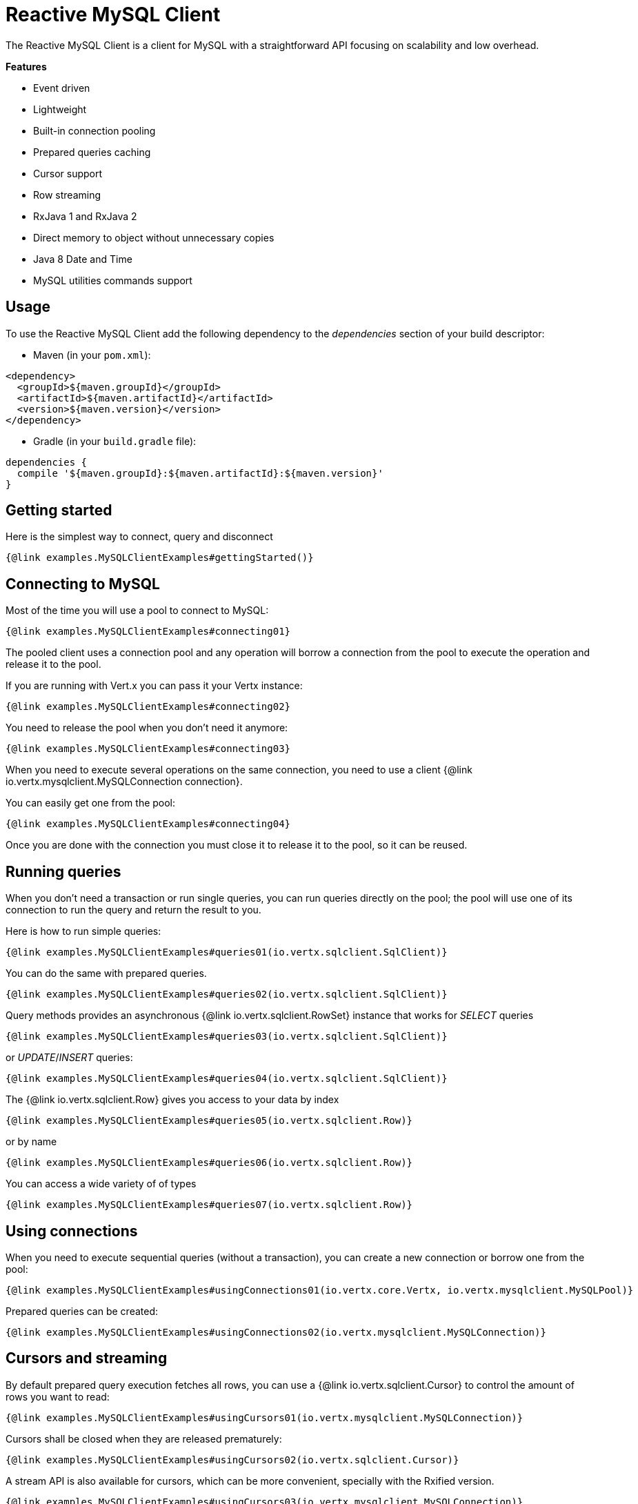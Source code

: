 = Reactive MySQL Client

The Reactive MySQL Client is a client for MySQL with a straightforward API focusing on
scalability and low overhead.

*Features*

* Event driven
* Lightweight
* Built-in connection pooling
* Prepared queries caching
* Cursor support
* Row streaming
* RxJava 1 and RxJava 2
* Direct memory to object without unnecessary copies
* Java 8 Date and Time
* MySQL utilities commands support

== Usage

To use the Reactive MySQL Client add the following dependency to the _dependencies_ section of your build descriptor:

* Maven (in your `pom.xml`):

[source,xml]
----
<dependency>
  <groupId>${maven.groupId}</groupId>
  <artifactId>${maven.artifactId}</artifactId>
  <version>${maven.version}</version>
</dependency>
----
* Gradle (in your `build.gradle` file):

[source,groovy]
----
dependencies {
  compile '${maven.groupId}:${maven.artifactId}:${maven.version}'
}
----

== Getting started

Here is the simplest way to connect, query and disconnect

[source,$lang]
----
{@link examples.MySQLClientExamples#gettingStarted()}
----

== Connecting to MySQL

Most of the time you will use a pool to connect to MySQL:

[source,$lang]
----
{@link examples.MySQLClientExamples#connecting01}
----

The pooled client uses a connection pool and any operation will borrow a connection from the pool
to execute the operation and release it to the pool.

If you are running with Vert.x you can pass it your Vertx instance:

[source,$lang]
----
{@link examples.MySQLClientExamples#connecting02}
----

You need to release the pool when you don't need it anymore:

[source,$lang]
----
{@link examples.MySQLClientExamples#connecting03}
----

When you need to execute several operations on the same connection, you need to use a client
{@link io.vertx.mysqlclient.MySQLConnection connection}.

You can easily get one from the pool:

[source,$lang]
----
{@link examples.MySQLClientExamples#connecting04}
----

Once you are done with the connection you must close it to release it to the pool, so it can be reused.

== Running queries

When you don't need a transaction or run single queries, you can run queries directly on the pool; the pool
will use one of its connection to run the query and return the result to you.

Here is how to run simple queries:

[source,$lang]
----
{@link examples.MySQLClientExamples#queries01(io.vertx.sqlclient.SqlClient)}
----

You can do the same with prepared queries.

[source,$lang]
----
{@link examples.MySQLClientExamples#queries02(io.vertx.sqlclient.SqlClient)}
----

Query methods provides an asynchronous {@link io.vertx.sqlclient.RowSet} instance that works for _SELECT_ queries

[source,$lang]
----
{@link examples.MySQLClientExamples#queries03(io.vertx.sqlclient.SqlClient)}
----

or _UPDATE_/_INSERT_ queries:

[source,$lang]
----
{@link examples.MySQLClientExamples#queries04(io.vertx.sqlclient.SqlClient)}
----

The {@link io.vertx.sqlclient.Row} gives you access to your data by index

[source,$lang]
----
{@link examples.MySQLClientExamples#queries05(io.vertx.sqlclient.Row)}
----

or by name

[source,$lang]
----
{@link examples.MySQLClientExamples#queries06(io.vertx.sqlclient.Row)}
----

You can access a wide variety of of types

[source,$lang]
----
{@link examples.MySQLClientExamples#queries07(io.vertx.sqlclient.Row)}
----

== Using connections

When you need to execute sequential queries (without a transaction), you can create a new connection
or borrow one from the pool:

[source,$lang]
----
{@link examples.MySQLClientExamples#usingConnections01(io.vertx.core.Vertx, io.vertx.mysqlclient.MySQLPool)}
----

Prepared queries can be created:

[source,$lang]
----
{@link examples.MySQLClientExamples#usingConnections02(io.vertx.mysqlclient.MySQLConnection)}
----

== Cursors and streaming

By default prepared query execution fetches all rows, you can use a
{@link io.vertx.sqlclient.Cursor} to control the amount of rows you want to read:

[source,$lang]
----
{@link examples.MySQLClientExamples#usingCursors01(io.vertx.mysqlclient.MySQLConnection)}
----

Cursors shall be closed when they are released prematurely:

[source,$lang]
----
{@link examples.MySQLClientExamples#usingCursors02(io.vertx.sqlclient.Cursor)}
----

A stream API is also available for cursors, which can be more convenient, specially with the Rxified version.

[source,$lang]
----
{@link examples.MySQLClientExamples#usingCursors03(io.vertx.mysqlclient.MySQLConnection)}
----

The stream read the rows by batch of `50` and stream them, when the rows have been passed to the handler,
a new batch of `50` is read and so on.

The stream can be resumed or paused, the loaded rows will remain in memory until they are delivered and the cursor
will stop iterating.

== MySQL type mapping

Currently the client supports the following MySQL types

* BOOL,BOOLEAN (`java.lang.Byte`)
* TINYINT (`java.lang.Byte`)
* SMALLINT (`java.lang.Short`)
* MEDIUMINT (`java.lang.Integer`)
* INT,INTEGER (`java.lang.Integer`)
* BIGINT (`java.lang.Long`)
* FLOAT (`java.lang.Float`)
* DOUBLE (`java.lang.Double`)
* NUMERIC (`io.vertx.sqlclient.data.Numeric`)
* DATE (`java.time.LocalDate`)
* DATETIME (`java.time.LocalDateTime`)
* TIME (`java.time.Duration`)
* TIMESTAMP (`java.time.LocalDateTime`)
* YEAR (`java.lang.Short`)
* CHAR (`java.lang.String`)
* VARCHAR (`java.lang.String`)
* BINARY (`io.vertx.core.buffer.Buffer`)
* VARBINARY (`io.vertx.core.buffer.Buffer`)
* TINYBLOB (`io.vertx.core.buffer.Buffer`)
* TINYTEXT (`java.lang.String`)
* BLOB (`io.vertx.core.buffer.Buffer`)
* TEXT (`java.lang.String`)
* MEDIUMBLOB (`io.vertx.core.buffer.Buffer`)
* MEDIUMTEXT (`java.lang.String`)
* LONGBLOB (`io.vertx.core.buffer.Buffer`)
* LONGTEXT (`java.lang.String`)

Tuple decoding uses the above types when storing values

=== Handling BOOLEAN

In MySQL `BOOLEAN` and `BOOL` data types are synonyms for `TINYINT(1)`. A value of zero is considered false, non-zero values are considered true.
A `BOOLEAN` data type value is stored in `Row` or `Tuple` as `java.lang.Byte` type, you can call `Row#getValue` to retrieve it as a `java.lang.Byte` value,
or you can call `Row#getBoolean` to retrieve it as `java.lang.Boolean` value.

[source,$lang]
----
{@link examples.MySQLClientExamples#booleanExample01(io.vertx.sqlclient.SqlClient)}
----

When you want to execute a prepared statement with a param of a `BOOLEAN` value, you can simply add the `java.lang.Boolean` value to the params list.

[source,$lang]
----
{@link examples.MySQLClientExamples#booleanExample02(io.vertx.sqlclient.SqlClient)}
----

=== Handling NUMERIC

The {@link io.vertx.sqlclient.data.Numeric} Java type is used to represent the MySQL `NUMERIC` type.

[source,$lang]
----
{@link examples.MySQLClientExamples#numericExample(io.vertx.sqlclient.Row)}
----

== Collector queries

You can use Java collectors with the query API:

[source,$lang]
----
{@link examples.MySQLClientExamples#collector01Example(io.vertx.sqlclient.SqlClient)}
----

The collector processing must not keep a reference on the {@link io.vertx.sqlclient.Row} as
there is a single row used for processing the entire set.

The Java `Collectors` provides many interesting predefined collectors, for example you can
create easily create a string directly from the row set:

[source,$lang]
----
{@link examples.MySQLClientExamples#collector02Example(io.vertx.sqlclient.SqlClient)}
----

== MySQL utility command

Sometimes you want to use MySQL utility commands and we provide support for this.
More information can be found in the https://dev.mysql.com/doc/dev/mysql-server/8.0.12/page_protocol_command_phase_utility.html[MySQL utility commands].

=== COM_PING

You can use `COM_PING` command to check if the server is alive. The handler will be notified if the server responds to the PING, otherwise the handler will never be called.

[source,$lang]
----
{@link examples.MySQLClientExamples#pingExample(io.vertx.mysqlclient.MySQLConnection)}
----

=== COM_RESET_CONNECTION

You can reset the session state with `COM_RESET_CONNECTION` command, this will reset the connection state like:
- user variables
- temporary tables
- prepared statements

[source,$lang]
----
{@link examples.MySQLClientExamples#resetConnectionExample(io.vertx.mysqlclient.MySQLConnection)}
----

=== COM_CHANGE_USER

You can change the user of the current connection, this will perform a re-authentication and reset the connection state like `COM_RESET_CONNECTION`.

[source,$lang]
----
{@link examples.MySQLClientExamples#changeUserExample(io.vertx.mysqlclient.MySQLConnection)}
----

=== COM_INIT_DB

You can use `COM_INIT_DB` command to change the default schema of the connection.

[source,$lang]
----
{@link examples.MySQLClientExamples#initDbExample(io.vertx.mysqlclient.MySQLConnection)}
----

=== COM_STATISTICS

You can use `COM_STATISTICS` command to get a human readable string of some internal status variables in MySQL server.

[source,$lang]
----
{@link examples.MySQLClientExamples#statisticsExample(io.vertx.mysqlclient.MySQLConnection)}
----

=== COM_DEBUG

You can use `COM_DEBUG` command to dump debug info to the MySQL server's STDOUT.

[source,$lang]
----
{@link examples.MySQLClientExamples#debugExample(io.vertx.mysqlclient.MySQLConnection)}
----

=== COM_SET_OPTION

You can use `COM_SET_OPTION` command to set options for the current connection. Currently only `CLIENT_MULTI_STATEMENTS` can be set.

For example, you can disable `CLIENT_MULTI_STATEMENTS` with this command.

[source,$lang]
----
{@link examples.MySQLClientExamples#setOptionExample01(io.vertx.mysqlclient.MySQLConnection)}
----

